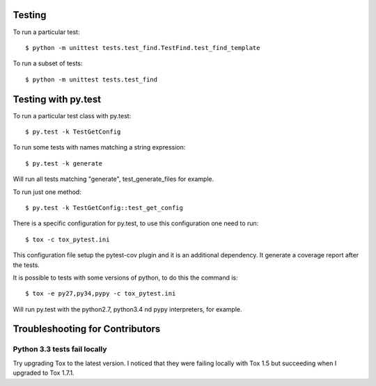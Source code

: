 Testing
-------

To run a particular test::

    $ python -m unittest tests.test_find.TestFind.test_find_template

To run a subset of tests::

    $ python -m unittest tests.test_find

Testing with py.test
--------------------

To run a particular test class with py.test::

    $ py.test -k TestGetConfig

To run some tests with names matching a string expression::

    $ py.test -k generate

Will run all tests matching "generate", test_generate_files for example.

To run just one method::

    $ py.test -k TestGetConfig::test_get_config


There is a specific configuration for py.test, to use this configuration one need to run::

    $ tox -c tox_pytest.ini

This configuration file setup the pytest-cov plugin and it is an additional
dependency. It generate a coverage report after the tests.

It is possible to tests with some versions of python, to do this the command
is::

    $ tox -e py27,py34,pypy -c tox_pytest.ini

Will run py.test with the python2.7, python3.4 nd pypy interpreters, for
example.

Troubleshooting for Contributors
---------------------------------

Python 3.3 tests fail locally
~~~~~~~~~~~~~~~~~~~~~~~~~~~~~

Try upgrading Tox to the latest version. I noticed that they were failing
locally with Tox 1.5 but succeeding when I upgraded to Tox 1.7.1.

